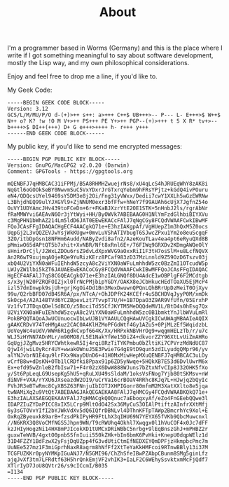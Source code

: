 #+TITLE: About
#+options: toc:nil

I'm a programmer based in Worms (Germany) and this is the place
where I write if I got something meaningful to say about software
development, mostly the Lisp way, and my own philosophical considerations.

Enjoy and feel free to drop me a line, if you'd like to.

My Geek Code:

#+BEGIN_EXAMPLE
-----BEGIN GEEK CODE BLOCK-----
Version: 3.12
GCS/L/M/MU/P/O d-(+)>++ s++: a>+++ C++$ UB+++>-- P--- L- E+++>$ W++$
N++ o? K? !w !O M V+>++ PS+++ PE Y+>++ PGP--(+)>+++ t 5 X R* tv+>--
b++++>$ DI++(+++) D+ G e+++>++++ h- r+++ y+++
------END GEEK CODE BLOCK------
#+END_EXAMPLE

My public key, if you'd like to send me encrypted messages:

#+BEGIN_EXAMPLE
-----BEGIN PGP PUBLIC KEY BLOCK-----
Version: GnuPG/MacGPG2 v2.0.20 (Darwin)
Comment: GPGTools - https://gpgtools.org

mQENBFJ7qHMBCAC31iFPMj/B5A8RHMHZwuejrNs8/xU4qLcS4hJRUEqWhY8zAK8i
NqGtl6oGOOkSeBY0NwvmSuC5VxYDxrJrGTxrqYebm9hFRsYPjtz+kGdQ4ivPOuru
eN4/QDQcsUYel9469sY5DM3e8j2Oi/Fng31yVWxx/Dedii7cwY1XXLh5wGzEWRNw
L3BhjdhEQ99ulYJXGVl9+ZjNNUM0exr3bfFfw+hNeY7f99AUAh6cUjX7JgfnZ54o
OuVY1UDYAmcJHv439toFCeDn+6r+FKaBJXzrYtE2OE1STK+5nHnbJ2ls/rgrAbNr
fRaMMWYvi6AEAvN6Or3jYtWyi+HH/ByOWVk7ABEBAAG0H1NlYmFzdGlhbiBIYXVu
c3MgPHN1bWhAZ214Lm5ldD6JAT0EEwEKACcFAlJ7qNgCGy8FCQdVWAAFCwkIBwMF
FQoJCAsFFgIDAQACHgECF4AACgkQ71e+E3hzIAKgpAf/VgHUepZ1m3hQxM5Z0ocs
UqpGj2L3vQQZEVJwYsjWkKUgw+0mvLuVShATIVbugT6SJwcZPxu1Ym2o8euScgqF
3ZO/itbDpGsn18NFHm6Audd/NAByZvdi8afn2/AzeKouTLav4ea4pt6eRyuQXd8B
pMmiwO65dAPtQT5b7xhit+XvNBR/Nft8xRnl6E+/76FIWq9GRXDv2KDmgAWQeOlY
sHnirDrCjl/J2WxLZDOu6rsZ9dvLdXpxWVG9aOxxRiI1F3tH7osSlM+u8LcfNQVX
An2R6wT9xujmqAOjeRQe9YuRizKErz8PCaf983zD37MzLnnld9Z59OzD6Tszv03j
xbQ4U2ViYXN0aWFuIEhhdW5zcyA8c2ViYXN0aWFuLmhhdW5zc0BzZmI1OTcudW5p
LWJyZW1lbi5kZT6JAUAEEwEKACoCGy8FCQdVWAAFCwkIBwMFFQoJCAsFFgIDAQAC
HgECF4AFAlJ7qS8CGQEACgkQ71e+E3hzIALGNQf8DU4AdcE1wOBPlgF6F2MCdtgb
s/x3yjW20PZRQFOIZjxl0TrNcPMjbipYGDY/OAKX8eJCbHkucHEdTOaXU5EjMcP4
izl57dmInwpk9sjUh+grjKgOi4Dd1Bn3MexDwuwnQPQnLQhBRrUpDzMeiT0OjXyv
99u/Q2rbBFD07dB4SR6A/px/NTcA/+OhJDPfK24KCEfr4uSBCHDVqJyyP0M/xmDk
SkOcp4/A2A14BTVd6YCZBpevLzt7TvvpT7U/H+1B7DpaO3Z9AR9VfUfn/05ErxhP
Vz1fvTJTDqsQDelSdBCO/z5BociTd55CfJKYTM5MeDQQdeMV1L/BtD4s0hEsg7Qx
U2ViYXN0aWFuIEhhdW5zcyA8c2ViYXN0aWFuLmhhdW5zc0B1bmktYnJlbWVuLmRl
PokBPQQTAQoAJwUCUnuocwIbLwUJB1VYAAULCQgHAwUVCgkICwUWAgMBAAIeAQIX
gAAKCRDvV74TeHMgAuz2CAC0A4KlHZMoPFGdWtf4Gy1AZu5+0PjMLzEf5WqidzbL
UoVeyWc4uUdV/WWR6R1gdkCvpf664K/Xx/HRPxkNBVHrOg9+wqgmHELzTb/r/u7c
WLJ5zHYNN7ADnMLr/m90MO8/L5E1NakYfWe15DiZ4+dkvorZZY96XtLvUiZmAHRo
GqUgjJZgMvz5HRYCWhtkewR5Ij4rqi8RzTiTYKPmbu0bZltiKi7CPVrzMdNdUC87
QjwI4jwiL0yRcr4UY+wwakOWnuJ5E3Pwie7G4gE9tD9qun5zdILyudgQMpr96/yv
alYNJvbrN1E4qu9lrFXx9WayDUnD6+41H0MxMiwHepMXuQENBFJ7qHMBCAC3uLOy
vCrfB8w+dDsKN+OTb1lCRDfki8Ppax91p6ZD5yNwqe+5HQkXB7E53d6DvlUwrM6x
Ex+efd95wZnleB2fbIsw71+F4r02zX6DwW888WJuns7bZtxNfvCIp8J32OHK5fXo
y/St6PpLeqLG9UsepKg5hU5+qRuLXU49sSldaM/1oksVsFNog7Yjb80tSKMsv+nW
diNVF+VXA/rYXU6JXseazdW2OI9/uCrVa16crBOaV4RRhc8KJq7L+HJwjq2bQyIc
FVhJR3eBTwRmc8CyXBSZ63FNnjuIbIOTJXHPIGonr80mfmM2M3XatXXlto8e5jqa
twNAMiXq2u9VtQt7ABEBAAGJAkQEGAEKAA8FAlJ7qHMCGy4FCQdVWAABKQkQ71e+
E3hzIALAXSAEGQEKAAYFAlJ7qHMACgkQ0Qnuc7aEbogxyAf/eZo4FnGEebQQwe3l
IDAPZIuZYDaPICC8xIX5LCrp9MltOdO42Sx36MyCuS3OIAlPtiftzAInfrXXtMfj
6y3sGTOVvYIfI2bYJWkVdXv5dQ6IQfrDBNLvl4DThnKFTpTAWp2BmcrhYc9Xol+E
OxRqZByeuxk89arB+fzsdPkIPyHR9FtLhX3qIHU69N7YEYX65fVKb9QbcMuwcnxl
//N6KRX3Q8VoCMfNGS5Jhpn9WN/T9cRWUhq4Okhl7Xwqgx0l1hVuCOF4x0Jc7dFF
kzJHIyHogzNi14HX8mPJIcokXD1tUMCxDRiWBbC5nrbg+9lEqBnszGhJ+mPHBZ2r
guxwTeWVB/4gxtO0pnbSSfnIuii550kZHk+bIn6bmK6PvHki+KnepU0dqpWElz1d
31D4FZZY1BdFzwX2yFsjDqUZpp4fG3vdUtiCtmEfNEDXEYQmDPFjzHkmpbcPmc7m
UuNEe527mz1F3miGprhNaxR8agrm8hNfFf2XtTeYaKkHMFcoi9RTnwBBly13i37M
TCGFUZKKr0pyNYMKpIGuANJ7/N5GMI96/ChZhSfeIBwPZAbpCBunm8SMg5ginLfz
ajqJvXf3tm7LFRdtf63H5hrQnkEmjVF2vhIK3+IaLF2C6WEhySsvktxmMcFjQdf7
XTlrIyD7JoU8QVtr26/s9cICcmI/B035
=I134
-----END PGP PUBLIC KEY BLOCK-----
#+END_EXAMPLE
